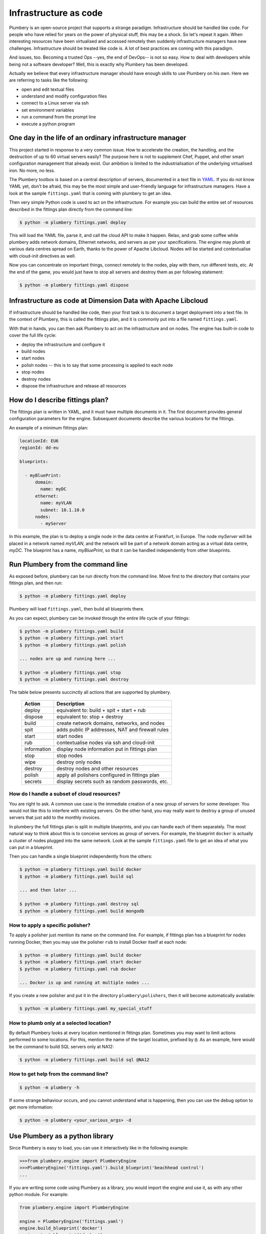 ======================
Infrastructure as code
======================

Plumbery is an open-source project that supports a strange paradigm.
Infrastructure should be handled like code. For people who have relied for years
on the power of physical stuff, this may be a shock. So let's repeat it again.
When interesting resources have been virtualised and accessed remotely then
suddenly infrastructure managers have new challenges. Infrastructure should be
treated like code is. A lot of best practices are coming with this paradigm.

And issues, too. Becoming a trusted Ops --yes, the end of DevOps-- is not so
easy. How to deal with developers while being not a software developer? Well,
this is exactly why Plumbery has been developed.

Actually we believe that every infrastructure manager should have enough skills
to use Plumbery on his own. Here we are referring to tasks like the following:

* open and edit textual files
* understand and modify configuration files
* connect to a Linux server via ssh
* set environment variables
* run a command from the prompt line
* execute a python program

One day in the life of an ordinary infrastructure manager
---------------------------------------------------------

This project started in response to a very common issue. How to accelerate the
creation, the handling, and the destruction of up to 60 virtual servers
easily? The purpose here is not to supplement Chef, Puppet, and other smart
configuration management that already exist. Our ambition is limited to the
industrialisation of the underlying virtualised iron. No more, no less.

The Plumbery toolbox is based on a central description of servers,
documented in a text file in `YAML`_. If you do not know YAML yet, don't be
afraid, this may be the most simple and user-friendly language for
infrastructure managers. Have a look at the sample ``fittings.yaml``
that is coming with plumbery to get an idea.

Then very simple Python code is used to act on the infrastructure. For example
you can build the entire set of resources described in the fittings plan
directly from the command line:

.. sourcecode:: bash

    $ python -m plumbery fittings.yaml deploy

This will load the YAML file, parse it, and call the cloud API to make it
happen. Relax, and grab some coffee while plumbery adds network domains,
Ethernet networks, and servers as per your specifications. The engine may plumb
at various data centres spread on Earth, thanks to the power of Apache Libcloud.
Nodes will be started and contextualise with cloud-init directives as well.

Now you can concentrate on important things, connect remotely to the nodes,
play with them, run different tests, etc. At the end of the game, you would
just have to stop all servers and destroy them as per following statement:

.. sourcecode:: bash

    $ python -m plumbery fittings.yaml dispose


Infrastructure as code at Dimension Data with Apache Libcloud
-------------------------------------------------------------

If infrastructure should be handled like code, then your first task is to
document a target deployment into a text file. In the context of Plumbery, this
is called the fittings plan, and it is commonly put into a file
named ``fittings.yaml``.

With that in hands, you can then ask Plumbery to act on the infrastructure and
on nodes. The engine has built-in code to cover the full life cycle:

* deploy the infrastructure and configure it
* build nodes
* start nodes
* polish nodes -- this is to say that some processing is applied to each node
* stop nodes
* destroy nodes
* dispose the infrastructure and release all resources

How do I describe fittings plan?
--------------------------------

The fittings plan is written in YAML, and it
must have multiple documents in it. The first document provides
general configuration parameters for the engine. Subsequent documents
describe the various locations for the fittings.

An example of a minimum fittings plan:

.. sourcecode:: yaml

    locationId: EU6
    regionId: dd-eu

    blueprints:

      - myBluePrint:
          domain:
            name: myDC
          ethernet:
            name: myVLAN
            subnet: 10.1.10.0
          nodes:
            - myServer

In this example, the plan is to deploy a single node in the data centre
at Frankfurt, in Europe. The node `myServer` will be placed in a
network named `myVLAN`, and the network will be part of a network
domain acting as a virtual data centre, `myDC`. The blueprint has a
name, `myBluePrint`, so that it can be handled independently from
other blueprints.

Run Plumbery from the command line
----------------------------------

As exposed before, plumbery can be run directly from the command line.
Move first to the directory that contains your fittings plan, and then run:

.. sourcecode:: bash

    $ python -m plumbery fittings.yaml deploy

Plumbery will load ``fittings.yaml``, then build all blueprints there.

As you can expect, plumbery can be invoked through the entire life cycle of
your fittings:

.. sourcecode:: bash

    $ python -m plumbery fittings.yaml build
    $ python -m plumbery fittings.yaml start
    $ python -m plumbery fittings.yaml polish

    ... nodes are up and running here ...

    $ python -m plumbery fittings.yaml stop
    $ python -m plumbery fittings.yaml destroy

The table below presents succinctly all actions that are supported by plumbery.

  ============  =============================================================
  Action        Description
  ============  =============================================================
  deploy        equivalent to: build + spit + start + rub
  dispose       equivalent to: stop + destroy
  build         create network domains, networks, and nodes
  spit          adds public IP addresses, NAT and firewall rules
  start         start nodes
  rub           contextualise nodes via ssh and cloud-init
  information   display node information put in fittings plan
  stop          stop nodes
  wipe          destroy only nodes
  destroy       destroy nodes and other resources
  polish        apply all polishers configured in fittings plan
  secrets       display secrets such as random passwords, etc.
  ============  =============================================================


How do I handle a subset of cloud resources?
~~~~~~~~~~~~~~~~~~~~~~~~~~~~~~~~~~~~~~~~~~~~~

You are right to ask. A common use case is the immediate creation of a new
group of servers for some developer. You would not like this to interfere
with existing servers. On the other hand, you may really want to destroy a
group of unused servers that just add to the monthly invoices.

In plumbery the full fittings plan is split in multiple blueprints, and you can
handle each of them separately. The most natural way to think about this is to
conceive services as group of servers. For example, the blueprint ``docker`` is
actually a cluster of nodes plugged into the same network. Look at the sample
``fittings.yaml`` file to get an idea of what you can put in a blueprint.

Then you can handle a single blueprint independently from the others:

.. sourcecode:: bash

    $ python -m plumbery fittings.yaml build docker
    $ python -m plumbery fittings.yaml build sql

    ... and then later ...

    $ python -m plumbery fittings.yaml destroy sql
    $ python -m plumbery fittings.yaml build mongodb

How to apply a specific polisher?
~~~~~~~~~~~~~~~~~~~~~~~~~~~~~~~~~~

To apply a polisher just mention its name on the command line. For example,
if fittings plan has a blueprint for nodes running Docker, then you may
use the polisher ``rub`` to install Docker itself at each node:

.. sourcecode:: bash

    $ python -m plumbery fittings.yaml build docker
    $ python -m plumbery fittings.yaml start docker
    $ python -m plumbery fittings.yaml rub docker

    ... Docker is up and running at multiple nodes ...

If you create a new polisher and put it in the directory ``plumbery\polishers``,
then it will become automatically available:

.. sourcecode:: bash

    $ python -m plumbery fittings.yaml my_special_stuff

How to plumb only at a selected location?
~~~~~~~~~~~~~~~~~~~~~~~~~~~~~~~~~~~~~~~~~~

By default Plumbery looks at every location mentioned in fittings plan.
Sometimes you may want to limit actions performed to some locations.
For this, mention the name of the target location, prefixed by ``@``.
As an example, here would be the command to build SQL servers only at NA12:

.. sourcecode:: bash

    $ python -m plumbery fittings.yaml build sql @NA12


How to get help from the command line?
~~~~~~~~~~~~~~~~~~~~~~~~~~~~~~~~~~~~~~~

.. sourcecode:: bash

    $ python -m plumbery -h


If some strange behaviour occurs, and you cannot understand what is happening,
then you can use the debug option to get more information:

.. sourcecode:: bash

    $ python -m plumbery <your_various_args> -d


Use Plumbery as a python library
--------------------------------

Since Plumbery is easy to load, you can use it interactively like in the
following example:

.. sourcecode:: python

    >>>from plumbery.engine import PlumberyEngine
    >>>PlumberyEngine('fittings.yaml').build_blueprint('beachhead control')
    ...

If you are writing some code using Plumbery as a library, you would import
the engine and use it, as with any other python module. For example:

.. sourcecode:: python

    from plumbery.engine import PlumberyEngine

    engine = PlumberyEngine('fittings.yaml')
    engine.build_blueprint('docker')
    engine.start_blueprint('docker')
    engine.polish_blueprint('docker', 'rub')


To go deeper into the code itself, you could have a look at the documentation
extracted from the code, at :ref:`modindex` and :ref:`genindex`. And of course
the source code is available on-line, check the `Plumbery repository at GitHub`_.


.. _`YAML`: https://en.wikipedia.org/wiki/YAML
.. _`available on PyPi`: https://pypi.python.org/pypi/plumbery
.. _`Plumbery package at PiPy`: https://pypi.python.org/pypi/plumbery
.. _`Plumbery repository at GitHub`: https://github.com/bernard357/plumbery
.. _`download the reference fittings plan`: https://raw.githubusercontent.com/bernard357/plumbery/master/demos/fittings.yaml


